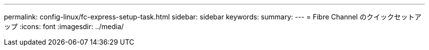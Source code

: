 ---
permalink: config-linux/fc-express-setup-task.html 
sidebar: sidebar 
keywords:  
summary:  
---
= Fibre Channel のクイックセットアップ
:icons: font
:imagesdir: ../media/


